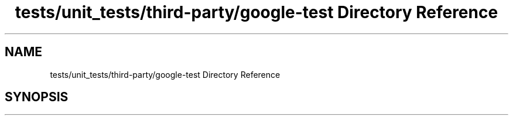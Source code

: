 .TH "tests/unit_tests/third-party/google-test Directory Reference" 3 "Sun Mar 19 2023" "Version 0.42" "AmurClient" \" -*- nroff -*-
.ad l
.nh
.SH NAME
tests/unit_tests/third-party/google-test Directory Reference
.SH SYNOPSIS
.br
.PP

